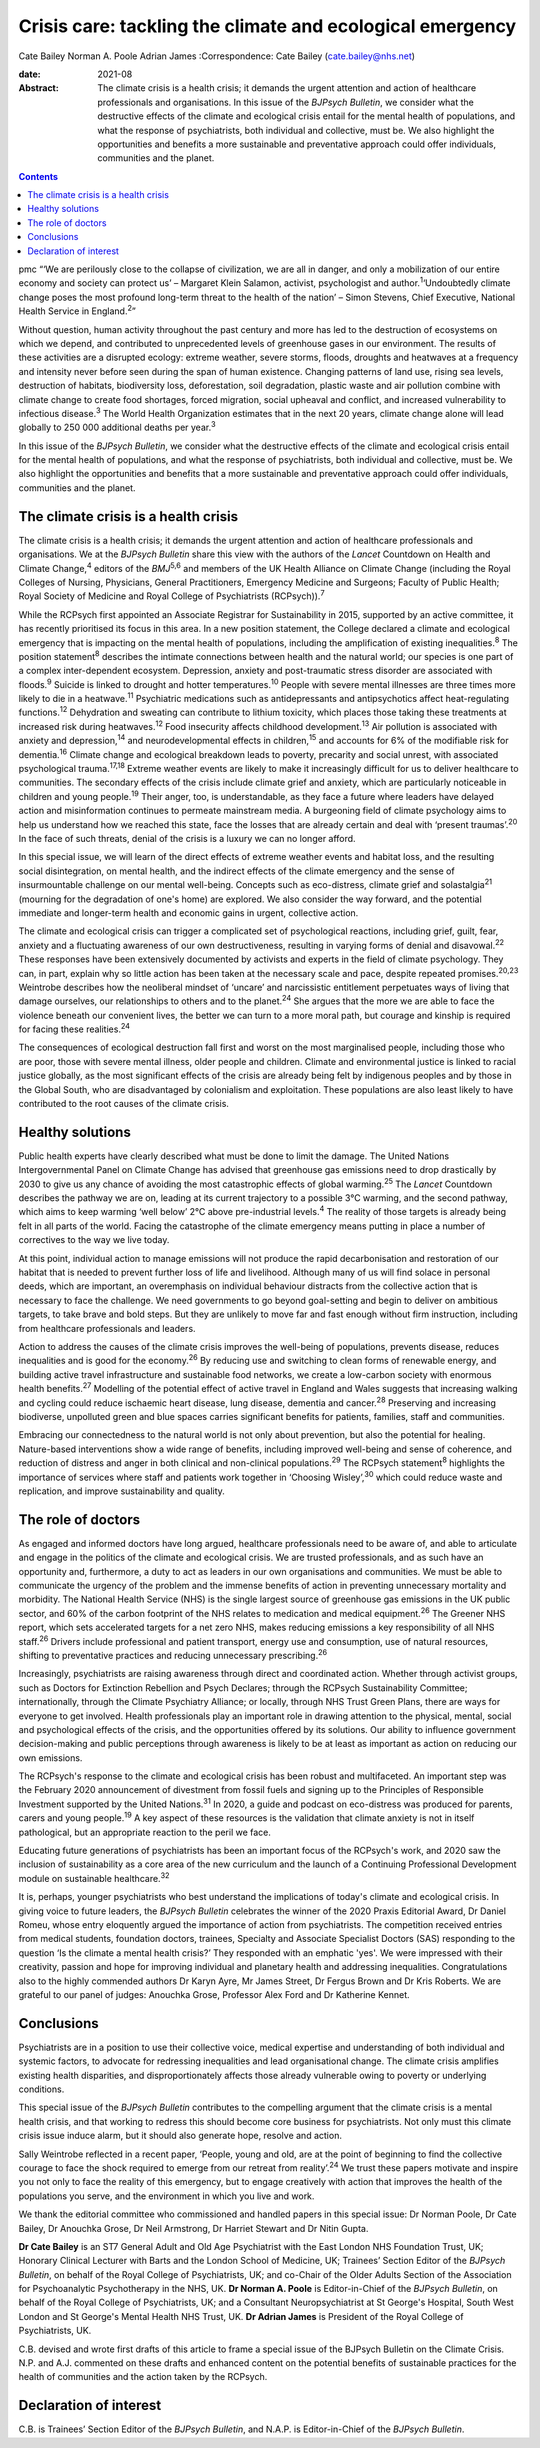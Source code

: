==========================================================
Crisis care: tackling the climate and ecological emergency
==========================================================



Cate Bailey
Norman A. Poole
Adrian James
:Correspondence: Cate Bailey (cate.bailey@nhs.net)

:date: 2021-08

:Abstract:
   The climate crisis is a health crisis; it demands the urgent
   attention and action of healthcare professionals and organisations.
   In this issue of the *BJPsych Bulletin*, we consider what the
   destructive effects of the climate and ecological crisis entail for
   the mental health of populations, and what the response of
   psychiatrists, both individual and collective, must be. We also
   highlight the opportunities and benefits a more sustainable and
   preventative approach could offer individuals, communities and the
   planet.


.. contents::
   :depth: 3
..

pmc
“‘We are perilously close to the collapse of civilization, we are all in
danger, and only a mobilization of our entire economy and society can
protect us’ – Margaret Klein Salamon, activist, psychologist and
author.\ :sup:`1`\ ‘Undoubtedly climate change poses the most profound
long-term threat to the health of the nation’ – Simon Stevens, Chief
Executive, National Health Service in England.\ :sup:`2`”

Without question, human activity throughout the past century and more
has led to the destruction of ecosystems on which we depend, and
contributed to unprecedented levels of greenhouse gases in our
environment. The results of these activities are a disrupted ecology:
extreme weather, severe storms, floods, droughts and heatwaves at a
frequency and intensity never before seen during the span of human
existence. Changing patterns of land use, rising sea levels, destruction
of habitats, biodiversity loss, deforestation, soil degradation, plastic
waste and air pollution combine with climate change to create food
shortages, forced migration, social upheaval and conflict, and increased
vulnerability to infectious disease.\ :sup:`3` The World Health
Organization estimates that in the next 20 years, climate change alone
will lead globally to 250 000 additional deaths per year.\ :sup:`3`

In this issue of the *BJPsych Bulletin*, we consider what the
destructive effects of the climate and ecological crisis entail for the
mental health of populations, and what the response of psychiatrists,
both individual and collective, must be. We also highlight the
opportunities and benefits that a more sustainable and preventative
approach could offer individuals, communities and the planet.

.. _sec1:

The climate crisis is a health crisis
=====================================

The climate crisis is a health crisis; it demands the urgent attention
and action of healthcare professionals and organisations. We at the
*BJPsych Bulletin* share this view with the authors of the *Lancet*
Countdown on Health and Climate Change,\ :sup:`4` editors of the
*BMJ*\ :sup:`5,6` and members of the UK Health Alliance on Climate
Change (including the Royal Colleges of Nursing, Physicians, General
Practitioners, Emergency Medicine and Surgeons; Faculty of Public
Health; Royal Society of Medicine and Royal College of Psychiatrists
(RCPsych)).\ :sup:`7`

While the RCPsych first appointed an Associate Registrar for
Sustainability in 2015, supported by an active committee, it has
recently prioritised its focus in this area. In a new position
statement, the College declared a climate and ecological emergency that
is impacting on the mental health of populations, including the
amplification of existing inequalities.\ :sup:`8` The position
statement\ :sup:`8` describes the intimate connections between health
and the natural world; our species is one part of a complex
inter-dependent ecosystem. Depression, anxiety and post-traumatic stress
disorder are associated with floods.\ :sup:`9` Suicide is linked to
drought and hotter temperatures.\ :sup:`10` People with severe mental
illnesses are three times more likely to die in a heatwave.\ :sup:`11`
Psychiatric medications such as antidepressants and antipsychotics
affect heat-regulating functions.\ :sup:`12` Dehydration and sweating
can contribute to lithium toxicity, which places those taking these
treatments at increased risk during heatwaves.\ :sup:`12` Food
insecurity affects childhood development.\ :sup:`13` Air pollution is
associated with anxiety and depression,\ :sup:`14` and
neurodevelopmental effects in children,\ :sup:`15` and accounts for 6%
of the modifiable risk for dementia.\ :sup:`16` Climate change and
ecological breakdown leads to poverty, precarity and social unrest, with
associated psychological trauma.\ :sup:`17,18` Extreme weather events
are likely to make it increasingly difficult for us to deliver
healthcare to communities. The secondary effects of the crisis include
climate grief and anxiety, which are particularly noticeable in children
and young people.\ :sup:`19` Their anger, too, is understandable, as
they face a future where leaders have delayed action and misinformation
continues to permeate mainstream media. A burgeoning field of climate
psychology aims to help us understand how we reached this state, face
the losses that are already certain and deal with ‘present
traumas’.\ :sup:`20` In the face of such threats, denial of the crisis
is a luxury we can no longer afford.

In this special issue, we will learn of the direct effects of extreme
weather events and habitat loss, and the resulting social
disintegration, on mental health, and the indirect effects of the
climate emergency and the sense of insurmountable challenge on our
mental well-being. Concepts such as eco-distress, climate grief and
solastalgia\ :sup:`21` (mourning for the degradation of one's home) are
explored. We also consider the way forward, and the potential immediate
and longer-term health and economic gains in urgent, collective action.

The climate and ecological crisis can trigger a complicated set of
psychological reactions, including grief, guilt, fear, anxiety and a
fluctuating awareness of our own destructiveness, resulting in varying
forms of denial and disavowal.\ :sup:`22` These responses have been
extensively documented by activists and experts in the field of climate
psychology. They can, in part, explain why so little action has been
taken at the necessary scale and pace, despite repeated
promises.\ :sup:`20,23` Weintrobe describes how the neoliberal mindset
of ‘uncare’ and narcissistic entitlement perpetuates ways of living that
damage ourselves, our relationships to others and to the
planet.\ :sup:`24` She argues that the more we are able to face the
violence beneath our convenient lives, the better we can turn to a more
moral path, but courage and kinship is required for facing these
realities.\ :sup:`24`

The consequences of ecological destruction fall first and worst on the
most marginalised people, including those who are poor, those with
severe mental illness, older people and children. Climate and
environmental justice is linked to racial justice globally, as the most
significant effects of the crisis are already being felt by indigenous
peoples and by those in the Global South, who are disadvantaged by
colonialism and exploitation. These populations are also least likely to
have contributed to the root causes of the climate crisis.

.. _sec2:

Healthy solutions
=================

Public health experts have clearly described what must be done to limit
the damage. The United Nations Intergovernmental Panel on Climate Change
has advised that greenhouse gas emissions need to drop drastically by
2030 to give us any chance of avoiding the most catastrophic effects of
global warming.\ :sup:`25` The *Lancet* Countdown describes the pathway
we are on, leading at its current trajectory to a possible 3°C warming,
and the second pathway, which aims to keep warming ‘well below’ 2°C
above pre-industrial levels.\ :sup:`4` The reality of those targets is
already being felt in all parts of the world. Facing the catastrophe of
the climate emergency means putting in place a number of correctives to
the way we live today.

At this point, individual action to manage emissions will not produce
the rapid decarbonisation and restoration of our habitat that is needed
to prevent further loss of life and livelihood. Although many of us will
find solace in personal deeds, which are important, an overemphasis on
individual behaviour distracts from the collective action that is
necessary to face the challenge. We need governments to go beyond
goal-setting and begin to deliver on ambitious targets, to take brave
and bold steps. But they are unlikely to move far and fast enough
without firm instruction, including from healthcare professionals and
leaders.

Action to address the causes of the climate crisis improves the
well-being of populations, prevents disease, reduces inequalities and is
good for the economy.\ :sup:`26` By reducing use and switching to clean
forms of renewable energy, and building active travel infrastructure and
sustainable food networks, we create a low-carbon society with enormous
health benefits.\ :sup:`27` Modelling of the potential effect of active
travel in England and Wales suggests that increasing walking and cycling
could reduce ischaemic heart disease, lung disease, dementia and
cancer.\ :sup:`28` Preserving and increasing biodiverse, unpolluted
green and blue spaces carries significant benefits for patients,
families, staff and communities.

Embracing our connectedness to the natural world is not only about
prevention, but also the potential for healing. Nature-based
interventions show a wide range of benefits, including improved
well-being and sense of coherence, and reduction of distress and anger
in both clinical and non-clinical populations.\ :sup:`29` The RCPsych
statement\ :sup:`8` highlights the importance of services where staff
and patients work together in ‘Choosing Wisley’,\ :sup:`30` which could
reduce waste and replication, and improve sustainability and quality.

.. _sec3:

The role of doctors
===================

As engaged and informed doctors have long argued, healthcare
professionals need to be aware of, and able to articulate and engage in
the politics of the climate and ecological crisis. We are trusted
professionals, and as such have an opportunity and, furthermore, a duty
to act as leaders in our own organisations and communities. We must be
able to communicate the urgency of the problem and the immense benefits
of action in preventing unnecessary mortality and morbidity. The
National Health Service (NHS) is the single largest source of greenhouse
gas emissions in the UK public sector, and 60% of the carbon footprint
of the NHS relates to medication and medical equipment.\ :sup:`26` The
Greener NHS report, which sets accelerated targets for a net zero NHS,
makes reducing emissions a key responsibility of all NHS
staff.\ :sup:`26` Drivers include professional and patient transport,
energy use and consumption, use of natural resources, shifting to
preventative practices and reducing unnecessary prescribing.\ :sup:`26`

Increasingly, psychiatrists are raising awareness through direct and
coordinated action. Whether through activist groups, such as Doctors for
Extinction Rebellion and Psych Declares; through the RCPsych
Sustainability Committee; internationally, through the Climate
Psychiatry Alliance; or locally, through NHS Trust Green Plans, there
are ways for everyone to get involved. Health professionals play an
important role in drawing attention to the physical, mental, social and
psychological effects of the crisis, and the opportunities offered by
its solutions. Our ability to influence government decision-making and
public perceptions through awareness is likely to be at least as
important as action on reducing our own emissions.

The RCPsych's response to the climate and ecological crisis has been
robust and multifaceted. An important step was the February 2020
announcement of divestment from fossil fuels and signing up to the
Principles of Responsible Investment supported by the United
Nations.\ :sup:`31` In 2020, a guide and podcast on eco-distress was
produced for parents, carers and young people.\ :sup:`19` A key aspect
of these resources is the validation that climate anxiety is not in
itself pathological, but an appropriate reaction to the peril we face.

Educating future generations of psychiatrists has been an important
focus of the RCPsych's work, and 2020 saw the inclusion of
sustainability as a core area of the new curriculum and the launch of a
Continuing Professional Development module on sustainable
healthcare.\ :sup:`32`

It is, perhaps, younger psychiatrists who best understand the
implications of today's climate and ecological crisis. In giving voice
to future leaders, the *BJPsych Bulletin* celebrates the winner of the
2020 Praxis Editorial Award, Dr Daniel Romeu, whose entry eloquently
argued the importance of action from psychiatrists. The competition
received entries from medical students, foundation doctors, trainees,
Specialty and Associate Specialist Doctors (SAS) responding to the
question ‘Is the climate a mental health crisis?’ They responded with an
emphatic 'yes'. We were impressed with their creativity, passion and
hope for improving individual and planetary health and addressing
inequalities. Congratulations also to the highly commended authors Dr
Karyn Ayre, Mr James Street, Dr Fergus Brown and Dr Kris Roberts. We are
grateful to our panel of judges: Anouchka Grose, Professor Alex Ford and
Dr Katherine Kennet.

.. _sec4:

Conclusions
===========

Psychiatrists are in a position to use their collective voice, medical
expertise and understanding of both individual and systemic factors, to
advocate for redressing inequalities and lead organisational change. The
climate crisis amplifies existing health disparities, and
disproportionately affects those already vulnerable owing to poverty or
underlying conditions.

This special issue of the *BJPsych Bulletin* contributes to the
compelling argument that the climate crisis is a mental health crisis,
and that working to redress this should become core business for
psychiatrists. Not only must this climate crisis issue induce alarm, but
it should also generate hope, resolve and action.

Sally Weintrobe reflected in a recent paper, ‘People, young and old, are
at the point of beginning to find the collective courage to face the
shock required to emerge from our retreat from reality’.\ :sup:`24` We
trust these papers motivate and inspire you not only to face the reality
of this emergency, but to engage creatively with action that improves
the health of the populations you serve, and the environment in which
you live and work.

We thank the editorial committee who commissioned and handled papers in
this special issue: Dr Norman Poole, Dr Cate Bailey, Dr Anouchka Grose,
Dr Neil Armstrong, Dr Harriet Stewart and Dr Nitin Gupta.

**Dr Cate Bailey** is an ST7 General Adult and Old Age Psychiatrist with
the East London NHS Foundation Trust, UK; Honorary Clinical Lecturer
with Barts and the London School of Medicine, UK; Trainees’ Section
Editor of the *BJPsych Bulletin*, on behalf of the Royal College of
Psychiatrists, UK; and co-Chair of the Older Adults Section of the
Association for Psychoanalytic Psychotherapy in the NHS, UK. **Dr Norman
A. Poole** is Editor-in-Chief of the *BJPsych Bulletin*, on behalf of
the Royal College of Psychiatrists, UK; and a Consultant
Neuropsychiatrist at St George's Hospital, South West London and St
George's Mental Health NHS Trust, UK. **Dr Adrian James** is President
of the Royal College of Psychiatrists, UK.

C.B. devised and wrote first drafts of this article to frame a special
issue of the BJPsych Bulletin on the Climate Crisis. N.P. and A.J.
commented on these drafts and enhanced content on the potential benefits
of sustainable practices for the health of communities and the action
taken by the RCPsych.

.. _nts3:

Declaration of interest
=======================

C.B. is Trainees’ Section Editor of the *BJPsych Bulletin*, and N.A.P.
is Editor-in-Chief of the *BJPsych Bulletin*.
